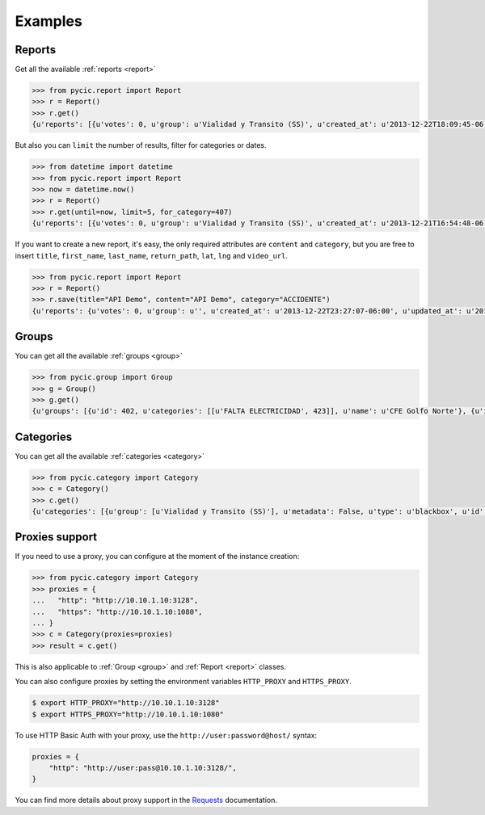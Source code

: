 .. _examples:

Examples
========

Reports
+++++++

Get all the available :ref:`reports <report>`

.. code-block:: pycon

	>>> from pycic.report import Report
	>>> r = Report()
	>>> r.get()
	{u'reports': [{u'votes': 0, u'group': u'Vialidad y Transito (SS)', u'created_at': u'2013-12-22T18:09:45-06:00', u'updated_at': u'2013-12-22T18:15:49-06:00', u'address_detail': {u'county': {u'long_name': u'Monterrey', u'short_name': u'Monterrey'}, u'neighborhood': {u'long_name': u'Contry Tesoro', u'short_name': u'Contry Tesoro'}, u'state': {u'long_name': u'Nuevo Le\xf3n', u'short_name': u'NL'}, u'formatted_address': u'Avenida Alfonso Reyes, Contry Tesoro, 64850 Monterrey, NL, M\xe9xico', u'zipcode': u'64850'}, u'content': u'*ACCIDENTE* En Alfonso Reyes y Las Musas. MTY #mtyfollow 17:59 via @custodesmty', u'state': u'closed', u'stars': 0.0, u'lat': u'25.64334232435947', u'is_public': True, u'ticket': u'#8DVO', u'lng': u'-100.27700725360774', u'categories': [u'ACCIDENTE']}, {u'votes': 0, u'group': u'Vialidad y Transito (SS)', u'created_at': u'2013-12-22T18:04:38-06:00', u'updated_at': u'2013-12-22T18:23:09-06:00', u'address_detail': {u'county': {u'long_name': u'Monterrey', u'short_name': u'Monterrey'}, u'neighborhood': {u'long_name': u'Centro', u'short_name': u'Centro'}, u'state': {u'long_name': u'Nuevo Le\xf3n', u'short_name': u'NL'}, u'formatted_address': u'Allende-Santiago, Villa de Santiago, NL, M\xe9xico', u'zipcode': u'64000'}, u'content': u'*ACCIDENTE* En Carr Nacional Allende altura de la entrada a San Antonino. ALL-12.22@17:52', u'state': u'closed', u'stars': 0.0, u'lat': u'25.3111465042625', u'is_public': True, u'ticket': u'#8DVN', u'lng': u'-100.04316288395785', u'categories': [u'ACCIDENTE']}, ...]}

But also you can ``limit`` the number of results, filter for categories or dates.

.. code-block:: pycon

	>>> from datetime import datetime
	>>> from pycic.report import Report
	>>> now = datetime.now()
	>>> r = Report()
	>>> r.get(until=now, limit=5, for_category=407)
	{u'reports': [{u'votes': 0, u'group': u'Vialidad y Transito (SS)', u'created_at': u'2013-12-21T16:54:48-06:00', u'updated_at': u'2013-12-21T16:55:58-06:00', u'address_detail': {u'county': {u'long_name': u'Escobedo', u'short_name': u'Escobedo'}, u'neighborhood': {u'long_name': u'Hacienda del Canad\xe1', u'short_name': u'Hacienda del Canad\xe1'}, u'state': {u'long_name': u'Nuevo Le\xf3n', u'short_name': u'NL'}, u'formatted_address': u'Avenida Benito Ju\xe1rez 101, Hacienda del Canad\xe1, 66054 Escobedo, NL, M\xe9xico', u'zipcode': u'66054'}, u'content': u'*ACCIDENTE* En Av. Juarez una cuadra antes de Carr Colombia, ambos sentidos afectados. ESC #mtyfollow 16:52 via @drreynosa', u'state': u'closed', u'stars': 0.0, u'lat': u'25.78169151071929', u'is_public': True, u'ticket': u'#8DTM', u'lng': u'-100.29198115691543', u'categories': [u'ACCIDENTE']},...]}


If you want to create a new report, it's easy, the only required attributes are ``content`` and ``category``, but you are free to insert ``title``, ``first_name``, ``last_name``, ``return_path``, ``lat``, ``lng`` and ``video_url``.

.. code-block:: pycon

	>>> from pycic.report import Report
	>>> r = Report()
	>>> r.save(title="API Demo", content="API Demo", category="ACCIDENTE")
	{u'reports': {u'votes': 0, u'group': u'', u'created_at': u'2013-12-22T23:27:07-06:00', u'updated_at': u'2013-12-22T23:27:07-06:00', u'address_detail': {u'county': {u'long_name': None, u'short_name': None}, u'neighborhood': {u'long_name': None, u'short_name': None}, u'state': {u'long_name': None, u'short_name': None}, u'formatted_address': u'Monterrey, Nuevo Leon, Mexico', u'zipcode': None}, u'content': u'API Demo', u'state': u'received', u'stars': 0.0, u'lat': u'25.68442453605345', u'is_public': False, u'ticket': u'#8DW0', u'lng': u'-100.31773996210785', u'categories': []}}


Groups
++++++

You can get all the available :ref:`groups <group>`

.. code-block:: pycon

	>>> from pycic.group import Group
	>>> g = Group()
	>>> g.get()
	{u'groups': [{u'id': 402, u'categories': [[u'FALTA ELECTRICIDAD', 423]], u'name': u'CFE Golfo Norte'}, {u'id': 396, u'categories': [[u'FUGA', 414], [u'RECOLECCION DE BASURA', 1572], [u'BACHE O VIA DA\xd1ADA', 412], [u'SEMAFORO DESCOMPUESTO', 411], [u'ALUMBRADO PUBLICO', 416], [u'ALCANTARILLAS', 1573], [u'PARQUES DESCUIDADOS', 421], [u'FALTA ELECTRICIDAD', 423]], u'name': u'CIAC APO'}, {u'id': 400, u'categories': [[u'FUGA', 414], [u'ALCANTARILLAS', 1573], [u'ALUMBRADO PUBLICO', 416], [u'FALTA ELECTRICIDAD', 423], [u'RECOLECCION DE BASURA', 1572], [u'PARQUES DESCUIDADOS', 421], [u'SEMAFORO DESCOMPUESTO', 411], [u'BACHE O VIA DA\xd1ADA', 412]], u'name': u'CIAC CAD'}, {u'id': 398, u'categories': [[u'FUGA', 414], [u'BACHE O VIA DA\xd1ADA', 412], [u'PARQUES DESCUIDADOS', 421], [u'SEMAFORO DESCOMPUESTO', 411], [u'ALCANTARILLAS', 1573], [u'FALTA ELECTRICIDAD', 423], [u'RECOLECCION DE BASURA', 1572], [u'ALUMBRADO PUBLICO', 416]], u'name': u'CIAC ESC'}, {u'id': 397, u'categories': [[u'FUGA', 414], [u'ALCANTARILLAS', 1573], [u'ALUMBRADO PUBLICO', 416], [u'FALTA ELECTRICIDAD', 423], [u'RECOLECCION DE BASURA', 1572], [u'PARQUES DESCUIDADOS', 421], [u'BACHE O VIA DA\xd1ADA', 412], [u'SEMAFORO DESCOMPUESTO', 411]], u'name': u'CIAC GAR'}, {u'id': 393, u'categories': [[u'FUGA', 414], [u'RECOLECCION DE BASURA', 1572], [u'ALUMBRADO PUBLICO', 416], [u'BACHE O VIA DA\xd1ADA', 412], [u'ALCANTARILLAS', 1573], [u'SEMAFORO DESCOMPUESTO', 411], [u'PARQUES DESCUIDADOS', 421], [u'FALTA ELECTRICIDAD', 423]], u'name': u'CIAC GPE'}, {u'id': 399, u'categories': [[u'FUGA', 414], [u'ALUMBRADO PUBLICO', 416], [u'ALCANTARILLAS', 1573], [u'RECOLECCION DE BASURA', 1572], [u'PARQUES DESCUIDADOS', 421], [u'FALTA ELECTRICIDAD', 423], [u'SEMAFORO DESCOMPUESTO', 411], [u'BACHE O VIA DA\xd1ADA', 412]], u'name': u'CIAC JUA'}, {u'id': 392, u'categories': [[u'SEMAFORO DESCOMPUESTO', 411], [u'BACHE O VIA DA\xd1ADA', 412], [u'ALUMBRADO PUBLICO', 416], [u'RECOLECCION DE BASURA', 1572], [u'FUGA', 414], [u'ALCANTARILLAS', 1573], [u'FALTA ELECTRICIDAD', 423], [u'PARQUES DESCUIDADOS', 421]], u'name': u'CIAC MTY'}, {u'id': 395, u'categories': [[u'FUGA', 414], [u'ALCANTARILLAS', 1573], [u'ALUMBRADO PUBLICO', 416], [u'FALTA ELECTRICIDAD', 423], [u'PARQUES DESCUIDADOS', 421], [u'RECOLECCION DE BASURA', 1572], [u'BACHE O VIA DA\xd1ADA', 412], [u'SEMAFORO DESCOMPUESTO', 411]], u'name': u'CIAC SC'}, {u'id': 394, u'categories': [[u'FUGA', 414], [u'ALCANTARILLAS', 1573], [u'ALUMBRADO PUBLICO', 416], [u'RECOLECCION DE BASURA', 1572], [u'PARQUES DESCUIDADOS', 421], [u'BACHE O VIA DA\xd1ADA', 412], [u'SEMAFORO DESCOMPUESTO', 411], [u'FALTA ELECTRICIDAD', 423]], u'name': u'CIAC SN'}, {u'id': 391, u'categories': [[u'FUGA', 414], [u'ALUMBRADO PUBLICO', 416], [u'FALTA ELECTRICIDAD', 423], [u'PARQUES DESCUIDADOS', 421], [u'RECOLECCION DE BASURA', 1572], [u'ALCANTARILLAS', 1573], [u'SEMAFORO DESCOMPUESTO', 411], [u'BACHE O VIA DA\xd1ADA', 412]], u'name': u'CIAC SP'}, {u'id': 401, u'categories': [[u'FUGA', 414], [u'ALCANTARILLAS', 1573], [u'ALUMBRADO PUBLICO', 416], [u'FALTA ELECTRICIDAD', 423], [u'RECOLECCION DE BASURA', 1572], [u'PARQUES DESCUIDADOS', 421], [u'SEMAFORO DESCOMPUESTO', 411], [u'BACHE O VIA DA\xd1ADA', 412]], u'name': u'CIAC STG'}, {u'id': 133, u'categories': [[u'AVISOS', 420], [u'EVENTO PUBLICO', 415], [u'OBSERVADOR CIUDADANO', 1578], [u'MTYMUYBIEN', 1614]], u'name': u'Comunidad'}, {u'id': 136, u'categories': [[u'EMERGENCIAS', 409]], u'name': u'Emergencias'}, {u'id': 257, u'categories': [[u'PROPUESTA VIALIDAD', 1103], [u'PROPUESTA COMUNIDAD', 1101], [u'PROPUESTA SEGURIDAD', 1102], [u'PROPUESTA SERV PUBLICOS', 1104]], u'name': u'Propuestas Ciudadanas (CS)'}, {u'id': 404, u'categories': [[u'FUGA', 414], [u'ALCANTARILLAS', 1573]], u'name': u'SADM Mty'}, {u'id': 403, u'categories': [[u'ROBO', 410], [u'SITUACION DE RIESGO', 418], [u'PERCEPCION DE INSEGURIDAD', 1613], [u'SECUESTRO', 422], [u'EXTORSION', 461], [u'HOMICIDIO', 1574], [u'SOSPECHOSO', 419], [u'AUTO ABANDONADO', 417], [u'DETENCION DE BANDAS', 1575], [u'INCENDIO', 408]], u'name': u'SEG MTY'}, {u'id': 135, u'categories': [[u'SOSPECHOSO', 419], [u'ROBO', 410], [u'SITUACION DE RIESGO', 418], [u'INCENDIO', 408], [u'SECUESTRO', 422], [u'AUTO ABANDONADO', 417], [u'EXTORSION', 461], [u'HOMICIDIO', 1574], [u'DETENCION DE BANDAS', 1575], [u'PERCEPCION DE INSEGURIDAD', 1613]], u'name': u'Seguridad'}, {u'id': 137, u'categories': [[u'FUGA', 414], [u'FALTA ELECTRICIDAD', 423], [u'ALUMBRADO PUBLICO', 416], [u'PARQUES DESCUIDADOS', 421], [u'RECOLECCION DE BASURA', 1572], [u'ALCANTARILLAS', 1573], [u'SEMAFORO DESCOMPUESTO', 411], [u'BACHE O VIA DA\xd1ADA', 412]], u'name': u'Servicios Publicos (CS)'}, {u'id': 134, u'categories': [[u'ACCIDENTE', 407], [u'VIALIDAD', 494], [u'OBRAS Y/O VIA CERRADA', 413]], u'name': u'Vialidad y Transito (SS)'}]}


Categories
++++++++++

You can get all the available :ref:`categories <category>`

.. code-block:: pycon

	>>> from pycic.category import Category
	>>> c = Category()
	>>> c.get()
	{u'categories': [{u'group': [u'Vialidad y Transito (SS)'], u'metadata': False, u'type': u'blackbox', u'id': 407, u'name': u'ACCIDENTE'}, {u'group': [u'Servicios Publicos (CS)', u'CIAC SP', u'CIAC MTY', u'CIAC GPE', u'CIAC SN', u'CIAC SC', u'CIAC APO', u'CIAC GAR', u'CIAC ESC', u'CIAC JUA', u'CIAC STG', u'CIAC CAD', u'SADM Mty'], u'metadata': False, u'type': u'blackbox', u'id': 1573, u'name': u'ALCANTARILLAS'}, {u'group': [u'Servicios Publicos (CS)', u'CIAC SP', u'CIAC MTY', u'CIAC GPE', u'CIAC SN', u'CIAC SC', u'CIAC APO', u'CIAC GAR', u'CIAC ESC', u'CIAC JUA', u'CIAC STG', u'CIAC CAD'], u'metadata': False, u'type': u'blackbox', u'id': 416, u'name': u'ALUMBRADO PUBLICO'}, {u'group': [u'Seguridad', u'SEG MTY'], u'metadata': False, u'type': u'blackbox', u'id': 417, u'name': u'AUTO ABANDONADO'}, {u'group': [u'Comunidad'], u'metadata': False, u'type': u'blackbox', u'id': 420, u'name': u'AVISOS'}, {u'group': [u'Servicios Publicos (CS)', u'CIAC SP', u'CIAC MTY', u'CIAC GPE', u'CIAC SN', u'CIAC SC', u'CIAC APO', u'CIAC GAR', u'CIAC ESC', u'CIAC JUA', u'CIAC STG', u'CIAC CAD'], u'metadata': False, u'type': u'blackbox', u'id': 412, u'name': u'BACHE O VIA DA\xd1ADA'}, {u'group': [u'Seguridad', u'SEG MTY'], u'metadata': False, u'type': u'blackbox', u'id': 1575, u'name': u'DETENCION DE BANDAS'}, {u'group': [u'Emergencias'], u'metadata': False, u'type': u'blackbox', u'id': 409, u'name': u'EMERGENCIAS'}, {u'group': [u'Comunidad'], u'metadata': False, u'type': u'blackbox', u'id': 415, u'name': u'EVENTO PUBLICO'}, {u'group': [u'Seguridad', u'SEG MTY'], u'metadata': False, u'type': u'blackbox', u'id': 461, u'name': u'EXTORSION'}, {u'group': [u'Servicios Publicos (CS)', u'CIAC SP', u'CIAC MTY', u'CIAC GPE', u'CIAC SN', u'CIAC SC', u'CIAC APO', u'CIAC GAR', u'CIAC ESC', u'CIAC JUA', u'CIAC STG', u'CIAC CAD', u'CFE Golfo Norte'], u'metadata': False, u'type': u'blackbox', u'id': 423, u'name': u'FALTA ELECTRICIDAD'}, {u'group': [u'Servicios Publicos (CS)', u'CIAC SP', u'CIAC MTY', u'CIAC GPE', u'CIAC SN', u'CIAC SC', u'CIAC APO', u'CIAC GAR', u'CIAC ESC', u'CIAC JUA', u'CIAC STG', u'CIAC CAD', u'SADM Mty'], u'metadata': False, u'type': u'blackbox', u'id': 414, u'name': u'FUGA'}, {u'group': [u'Seguridad', u'SEG MTY'], u'metadata': False, u'type': u'blackbox', u'id': 1574, u'name': u'HOMICIDIO'}, {u'group': [u'Seguridad', u'SEG MTY'], u'metadata': False, u'type': u'blackbox', u'id': 408, u'name': u'INCENDIO'}, {u'group': [u'Comunidad'], u'metadata': False, u'type': u'blackbox', u'id': 1614, u'name': u'MTYMUYBIEN'}, {u'group': [u'Vialidad y Transito (SS)'], u'metadata': False, u'type': u'blackbox', u'id': 413, u'name': u'OBRAS Y/O VIA CERRADA'}, {u'group': [u'Comunidad'], u'metadata': False, u'type': u'blackbox', u'id': 1578, u'name': u'OBSERVADOR CIUDADANO'}, {u'group': [], u'metadata': False, u'type': u'blackbox', u'id': 424, u'name': u'OTROS'}, {u'group': [u'Servicios Publicos (CS)', u'CIAC SP', u'CIAC MTY', u'CIAC GPE', u'CIAC SN', u'CIAC SC', u'CIAC APO', u'CIAC GAR', u'CIAC ESC', u'CIAC JUA', u'CIAC STG', u'CIAC CAD'], u'metadata': False, u'type': u'blackbox', u'id': 421, u'name': u'PARQUES DESCUIDADOS'}, {u'group': [u'Seguridad', u'SEG MTY'], u'metadata': False, u'type': u'blackbox', u'id': 1613, u'name': u'PERCEPCION DE INSEGURIDAD'}, {u'group': [u'Propuestas Ciudadanas (CS)'], u'metadata': False, u'type': u'blackbox', u'id': 1101, u'name': u'PROPUESTA COMUNIDAD'}, {u'group': [u'Propuestas Ciudadanas (CS)'], u'metadata': False, u'type': u'blackbox', u'id': 1102, u'name': u'PROPUESTA SEGURIDAD'}, {u'group': [u'Propuestas Ciudadanas (CS)'], u'metadata': False, u'type': u'blackbox', u'id': 1104, u'name': u'PROPUESTA SERV PUBLICOS'}, {u'group': [u'Propuestas Ciudadanas (CS)'], u'metadata': False, u'type': u'blackbox', u'id': 1103, u'name': u'PROPUESTA VIALIDAD'}, {u'group': [u'Servicios Publicos (CS)', u'CIAC SP', u'CIAC MTY', u'CIAC GPE', u'CIAC SN', u'CIAC SC', u'CIAC APO', u'CIAC GAR', u'CIAC ESC', u'CIAC JUA', u'CIAC STG', u'CIAC CAD'], u'metadata': False, u'type': u'blackbox', u'id': 1572, u'name': u'RECOLECCION DE BASURA'}, {u'group': [u'Seguridad', u'SEG MTY'], u'metadata': False, u'type': u'blackbox', u'id': 410, u'name': u'ROBO'}, {u'group': [u'Seguridad', u'SEG MTY'], u'metadata': False, u'type': u'blackbox', u'id': 422, u'name': u'SECUESTRO'}, {u'group': [u'Servicios Publicos (CS)', u'CIAC SP', u'CIAC MTY', u'CIAC GPE', u'CIAC SN', u'CIAC SC', u'CIAC APO', u'CIAC GAR', u'CIAC ESC', u'CIAC JUA', u'CIAC STG', u'CIAC CAD'], u'metadata': False, u'type': u'blackbox', u'id': 411, u'name': u'SEMAFORO DESCOMPUESTO'}, {u'group': [u'Seguridad', u'SEG MTY'], u'metadata': False, u'type': u'blackbox', u'id': 418, u'name': u'SITUACION DE RIESGO'}, {u'group': [u'Seguridad', u'SEG MTY'], u'metadata': False, u'type': u'blackbox', u'id': 419, u'name': u'SOSPECHOSO'}, {u'group': [u'Vialidad y Transito (SS)'], u'metadata': False, u'type': u'blackbox', u'id': 494, u'name': u'VIALIDAD'}]}


Proxies support
+++++++++++++++

If you need to use a proxy, you can configure at the moment of the instance creation:

.. code-block:: pycon

	>>> from pycic.category import Category
	>>> proxies = {
	...   "http": "http://10.10.1.10:3128",
	...   "https": "http://10.10.1.10:1080",
	... }
	>>> c = Category(proxies=proxies)
	>>> result = c.get()

This is also applicable to :ref:`Group <group>` and :ref:`Report <report>` classes.

You can also configure proxies by setting the environment variables ``HTTP_PROXY`` and ``HTTPS_PROXY``.

.. code-block:: bash

	$ export HTTP_PROXY="http://10.10.1.10:3128"
	$ export HTTPS_PROXY="http://10.10.1.10:1080"

To use HTTP Basic Auth with your proxy, use the ``http://user:password@host/`` syntax:

.. code-block:: python

	proxies = {
	    "http": "http://user:pass@10.10.1.10:3128/",
	}

You can find more details about proxy support in the Requests_ documentation.

.. _Requests: http://docs.python-requests.org/en/latest/user/advanced/#proxies
